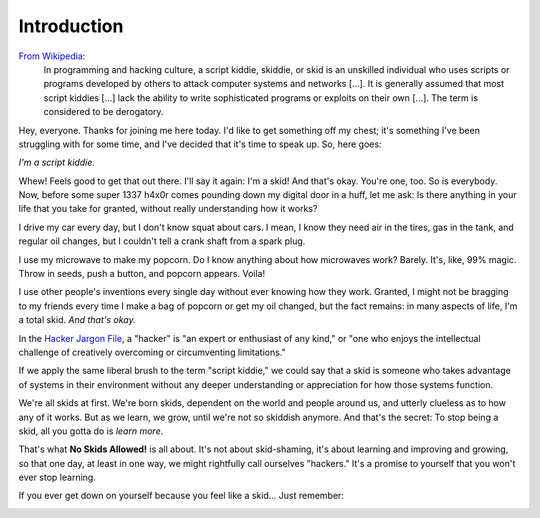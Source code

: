 Introduction
============

`From Wikipedia`_:
  In programming and hacking culture, a script kiddie, skiddie, or skid is an unskilled individual who uses scripts or programs developed by others to attack computer systems and networks [...]. It is generally assumed that most script kiddies [...] lack the ability to write sophisticated programs or exploits on their own [...]. The term is considered to be derogatory.

.. _From Wikipedia: https://en.wikipedia.org/wiki/Script_kiddie

Hey, everyone. Thanks for joining me here today. I'd like to get something off my chest; it's something I've been struggling with for some time, and I've decided that it's time to speak up. So, here goes:

`I'm a script kiddie.`

Whew! Feels good to get that out there. I'll say it again: I'm a skid! And that's okay. You're one, too. So is everybody. Now, before some super 1337 h4x0r comes pounding down my digital door in a huff, let me ask: Is there anything in your life that you take for granted, without really understanding how it works?

I drive my car every day, but I don't know squat about cars. I mean, I know they need air in the tires, gas in the tank, and regular oil changes, but I couldn't tell a crank shaft from a spark plug.

I use my microwave to make my popcorn. Do I know anything about how microwaves work? Barely. It's, like, 99% magic. Throw in seeds, push a button, and popcorn appears. Voila!

I use other people's inventions every single day without ever knowing how they work. Granted, I might not be bragging to my friends every time I make a bag of popcorn or get my oil changed, but the fact remains: in many aspects of life, I'm a total skid. `And that's okay.`

In the `Hacker Jargon File`_, a "hacker" is "an expert or enthusiast of any kind," or "one who enjoys the intellectual challenge of creatively overcoming or circumventing limitations."

.. _Hacker Jargon File: http://catb.org/jargon/html/H/hacker.html

If we apply the same liberal brush to the term "script kiddie," we could say that a skid is someone who takes advantage of systems in their environment without any deeper understanding or appreciation for how those systems function.

We're all skids at first. We're born skids, dependent on the world and people around us, and utterly clueless as to how any of it works. But as we learn, we grow, until we're not so skiddish anymore. And that's the secret: To stop being a skid, all you gotta do is `learn more`.

That's what **No Skids Allowed!** is all about. It's not about skid-shaming, it's about learning and improving and growing, so that one day, at least in one way, we might rightfully call ourselves "hackers." It's a promise to yourself that you won't ever stop learning.

If you ever get down on yourself because you feel like a skid... Just remember:

.. image:: images/jake.png
